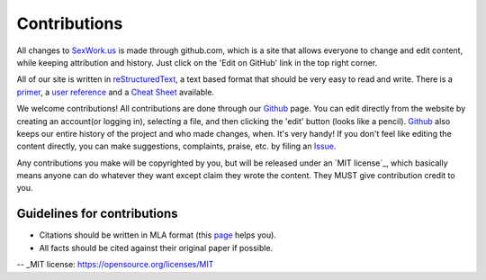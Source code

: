 Contributions
==============

All changes to SexWork.us_ is made through github.com, which is a site that
allows everyone to change and edit content, while keeping attribution and history.
Just click on the 'Edit on GitHub' link in the top right corner.

All of our site is written in reStructuredText_, a text based format
that should be very easy to read and write. There is a primer_, a
`user reference`_ and a `Cheat Sheet`_ available.

We welcome contributions! All contributions are done through our Github_ page.
You can edit directly from the website by creating an account(or logging in),
selecting a file, and then clicking the 'edit' button (looks like a pencil).
Github_ also keeps our entire history of the project and who made changes, when.
It's very handy!  If you don't feel like editing the content directly, you can
make suggestions, complaints, praise, etc. by filing an Issue_.

Any contributions you make will be copyrighted by you, but will be released
under an `MIT license`_, which basically means anyone can do whatever they
want except claim they wrote the content. They MUST give contribution credit to
you.

Guidelines for contributions
----------------------------

* Citations should be written in MLA format (this `page`_ helps you).
* All facts should be cited against their original paper if possible.

.. _primer: http://docutils.sourceforge.net/docs/user/rst/quickstart.html
.. _reStructuredText: http://www.sphinx-doc.org/en/1.4.8/rest.html#rst-primer
.. _user reference: http://docutils.sourceforge.net/docs/user/rst/quickref.html
.. _Cheat Sheet: http://docutils.sourceforge.net/docs/user/rst/cheatsheet.txt
.. _SexWork.us: https://www.sexwork.us
.. _Github: https://github.com/sexwork/sexwork.us
.. _Issue: https://github.com/sexwork/sexwork.us/issues
.. _page: http://www.citationmachine.net/mla8/cite-a-website
-- _MIT license: https://opensource.org/licenses/MIT
